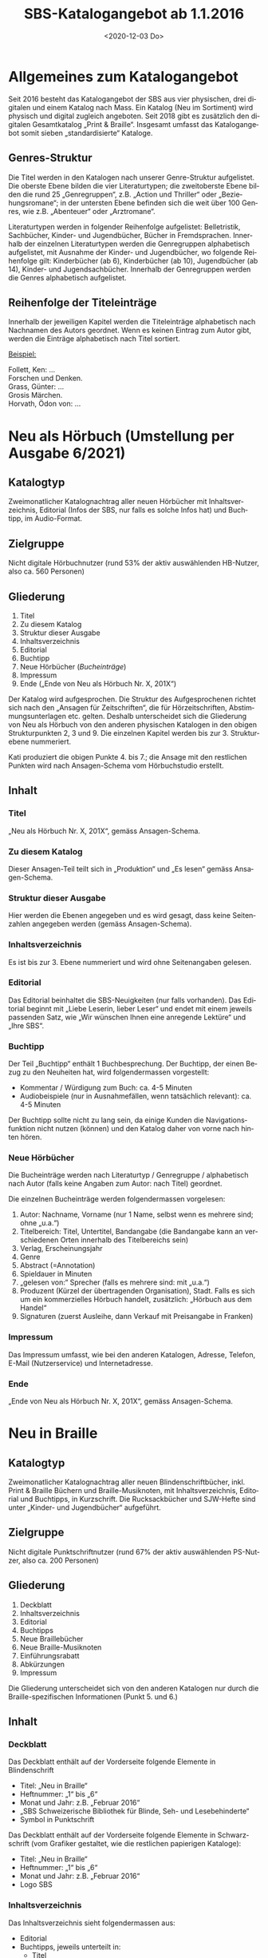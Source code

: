 #+options: toc:t H:4
#+title: SBS-Katalogangebot ab 1.1.2016
#+date: <2020-12-03 Do>
#+language: de
#+LANG: de-CH

* Allgemeines zum Katalogangebot

Seit 2016 besteht das Katalogangebot der SBS aus vier physischen, drei
digitalen und einem Katalog nach Mass. Ein Katalog (Neu im Sortiment)
wird physisch und digital zugleich angeboten. Seit 2018 gibt es
zusätzlich den digitalen Gesamtkatalog „Print & Braille“. Insgesamt
umfasst das Katalogangebot somit sieben „standardisierte“ Kataloge.

** Genres-Struktur

Die Titel werden in den Katalogen nach unserer Genre-Struktur
aufgelistet. Die oberste Ebene bilden die vier Literaturtypen; die
zweitoberste Ebene bilden die rund 25 „Genregruppen“, z.B. „Action und
Thriller“ oder „Beziehungsromane“; in der untersten Ebene befinden sich
die weit über 100 Genres, wie z.B. „Abenteuer“ oder „Arztromane“.

Literaturtypen werden in folgender Reihenfolge aufgelistet:
Belletristik, Sachbücher, Kinder- und Jugendbücher, Bücher in
Fremdsprachen. Innerhalb der einzelnen Literaturtypen werden die
Genregruppen alphabetisch aufgelistet, mit Ausnahme der Kinder- und
Jugendbücher, wo folgende Reihenfolge gilt: Kinderbücher (ab 6),
Kinderbücher (ab 10), Jugendbücher (ab 14), Kinder- und
Jugendsachbücher. Innerhalb der Genregruppen werden die Genres
alphabetisch aufgelistet.

** Reihenfolge der Titeleinträge

Innerhalb der jeweiligen Kapitel werden die Titeleinträge alphabetisch
nach Nachnamen des Autors geordnet. Wenn es keinen Eintrag zum Autor
gibt, werden die Einträge alphabetisch nach Titel sortiert.

__Beispiel:__

Follett, Ken: ...\\
Forschen und Denken.\\
Grass, Günter: ...\\
Grosis Märchen.\\
Horvath, Ödon von: ...

* Neu als Hörbuch (Umstellung per Ausgabe 6/2021)

** Katalogtyp

Zweimonatlicher Katalognachtrag aller neuen Hörbücher mit
Inhaltsverzeichnis, Editorial (Infos der SBS, nur falls es solche
Infos hat) und Buchtipp, im Audio-Format.

** Zielgruppe

Nicht digitale Hörbuchnutzer (rund 53% der aktiv auswählenden HB-Nutzer,
also ca. 560 Personen)

** Gliederung

1. Titel
2. Zu diesem Katalog
3. Struktur dieser Ausgabe
4. Inhaltsverzeichnis
5. Editorial
6. Buchtipp
7. Neue Hörbücher (/Bucheinträge/)
8. Impressum
9. Ende („Ende von Neu als Hörbuch Nr. X, 201X“)

Der Katalog wird aufgesprochen. Die Struktur des Aufgesprochenen
richtet sich nach den „Ansagen für Zeitschriften“, die für
Hörzeitschriften, Abstimmungsunterlagen etc. gelten. Deshalb
unterscheidet sich die Gliederung von Neu als Hörbuch von den anderen
physischen Katalogen in den obigen Strukturpunkten 2, 3 und 9. Die
einzelnen Kapitel werden bis zur 3. Strukturebene nummeriert.

Kati produziert die obigen Punkte 4. bis 7.; die Ansage mit den
restlichen Punkten wird nach Ansagen-Schema vom Hörbuchstudio erstellt.

** Inhalt

*** Titel

„Neu als Hörbuch Nr. X, 201X“, gemäss Ansagen-Schema.

*** Zu diesem Katalog

Dieser Ansagen-Teil teilt sich in „Produktion“ und „Es lesen“ gemäss
Ansagen-Schema.

*** Struktur dieser Ausgabe

Hier werden die Ebenen angegeben und es wird gesagt, dass keine
Seitenzahlen angegeben werden (gemäss Ansagen-Schema).

*** Inhaltsverzeichnis

Es ist bis zur 3. Ebene nummeriert und wird ohne Seitenangaben gelesen.

*** Editorial

Das Editorial beinhaltet die SBS-Neuigkeiten (nur falls vorhanden).
Das Editorial beginnt mit „Liebe Leserin, lieber Leser“ und endet mit
einem jeweils passenden Satz, wie „Wir wünschen Ihnen eine anregende
Lektüre“ und „Ihre SBS“.

*** Buchtipp

Der Teil „Buchtipp“ enthält 1 Buchbesprechung. Der Buchtipp, der einen
Bezug zu den Neuheiten hat, wird folgendermassen vorgestellt:

- Kommentar / Würdigung zum Buch: ca. 4-5 Minuten
- Audiobeispiele (nur in Ausnahmefällen, wenn tatsächlich relevant):
  ca. 4-5 Minuten

Der Buchtipp sollte nicht zu lang sein, da einige Kunden die
Navigationsfunktion nicht nutzen (können) und den Katalog daher von
vorne nach hinten hören.

*** Neue Hörbücher

Die Bucheinträge werden nach Literaturtyp / Genregruppe / alphabetisch
nach Autor (falls keine Angaben zum Autor: nach Titel) geordnet.

Die einzelnen Bucheinträge werden folgendermassen vorgelesen:

1. Autor: Nachname, Vorname (nur 1 Name, selbst wenn es mehrere sind;
   ohne „u.a.“)
2. Titelbereich: Titel, Untertitel, Bandangabe (die Bandangabe kann an
   verschiedenen Orten innerhalb des Titelbereichs sein)
3. Verlag, Erscheinungsjahr
4. Genre
5. Abstract (=Annotation)
6. Spieldauer in Minuten
7. „gelesen von:“ Sprecher (falls es mehrere sind: mit „u.a.“)
8. Produzent (Kürzel der übertragenden Organisation), Stadt. Falls es
   sich um ein kommerzielles Hörbuch handelt, zusätzlich: „Hörbuch aus
   dem Handel“
9. Signaturen (zuerst Ausleihe, dann Verkauf mit Preisangabe in Franken)

*** Impressum

Das Impressum umfasst, wie bei den anderen Katalogen, Adresse,
Telefon, E-Mail (Nutzerservice) und Internetadresse.

*** Ende

„Ende von Neu als Hörbuch Nr. X, 201X“, gemäss Ansagen-Schema.

* Neu in Braille
  :PROPERTIES:
  :CUSTOM_ID: neu-in-braille
  :END:

** Katalogtyp

Zweimonatlicher Katalognachtrag aller neuen Blindenschriftbücher,
inkl. Print & Braille Büchern und Braille-Musiknoten, mit
Inhaltsverzeichnis, Editorial und Buchtipps, in Kurzschrift. Die
Rucksackbücher und SJW-Hefte sind unter „Kinder- und Jugendbücher“
aufgeführt.

** Zielgruppe

Nicht digitale Punktschriftnutzer (rund 67% der aktiv auswählenden
PS-Nutzer, also ca. 200 Personen)

** Gliederung

1. Deckblatt
2. Inhaltsverzeichnis
3. Editorial
4. Buchtipps
5. Neue Braillebücher
6. Neue Braille-Musiknoten
7. Einführungsrabatt
8. Abkürzungen
9. Impressum

Die Gliederung unterscheidet sich von den anderen Katalogen nur durch
die Braille-spezifischen Informationen (Punkt 5. und 6.)

** Inhalt

*** Deckblatt

Das Deckblatt enthält auf der Vorderseite folgende Elemente in
Blindenschrift

- Titel: „Neu in Braille“
- Heftnummer: „1“ bis „6“
- Monat und Jahr: z.B. „Februar 2016“
- „SBS Schweizerische Bibliothek für Blinde, Seh- und Lesebehinderte“
- Symbol in Punktschrift

Das Deckblatt enthält auf der Vorderseite folgende Elemente in
Schwarzschrift (vom Grafiker gestaltet, wie die restlichen papierigen
Kataloge):

- Titel: „Neu in Braille“
- Heftnummer: „1“ bis „6“
- Monat und Jahr: z.B. „Februar 2016“
- Logo SBS

*** Inhaltsverzeichnis

Das Inhaltsverzeichnis sieht folgendermassen aus:

- Editorial
- Buchtipps, jeweils unterteilt in:
  - Titel
  - Weitere Bücher von/zu...
  - Leseprobe (ev.)
- Neue Braillebücher
  - Belletristik
  - Sachbücher
  - Kinder- und Jugendbücher
    - Kinderbücher (ab 6)
    - Kinderbücher (ab 10)
    - Jugendbücher (ab 14)
    - Kinder- und Jugendsachbücher
  - Print & Braille Bücher
  - Bücher in Fremdsprachen
- Neue Braille-Musiknoten
- Einführungsrabatt
- Abkürzungen
- Impressum

*** Editorial

Das Editorial enthält Neuigkeiten aus der SBS und erscheint nur, wenn es
etwas Neues gibt. Das Editorial beginnt mit „Liebe Leserin, lieber
Leser“ und endet mit „Ihre SBS“.

*** Buchtipps

Unter der Rubrik mit dem Titel „Buchtipps“ werden mindestens zwei neue
Bücher vorgestellt: eines für Erwachsene und eines für Kinder. Jeder
Buchtipp ist rund 4 bis 6 Brailleseiten lang und kann auf weitere
Braille- oder Hörbücher des Autors oder zum Thema (mit Signaturen)
verweisen. In seltenen Fällen, wenn es Platz hat, kann ein drittes Buch
vorgestellt werden. Der Buchtipp für Kinder enthält auch eine Leseprobe.

*** Neue Braillebücher

Die Bucheinträge werden nach Literaturtyp / alphabetisch nach Autor
(wenn nicht vorhanden: nach Titel) geordnet. Die Kinder- und
Jugendbücher werden zusätzlich nach Genregruppe (d. h. altersbezogen)
geordnet.

Die einzelnen Bucheinträge sehen folgendermassen aus:

1. Autor: Nachname, Vorname (nur 1 Name, selbst wenn es mehrere sind;
   ohne „u.a.“)
2. Titelbereich: Titel, Untertitel, Bandangabe (die Bandangabe kann an
   verschiedenen Orten innerhalb des Titelbereichs sein)
3. Verlag, Erscheinungsjahr
4. Genre
5. Abstract
6. Produzent (Kürzel), Stadt. Falls es sich um ein Rucksackbuch handelt,
   zusätzlich: „Rucksackbuch“ und Nummer
7. Schriftart, Bandangabe, inkl. Schwarzschriftbeilage (nur falls
   vorhanden), Signaturen (zuerst Ausleihe, dann allenfalls Verkauf,
   gefolgt von Preisangabe in Franken)

*** Print & Braille-Bücher

Die „Print & Braille“-Titel werden direkt nach den Kinder- und
Jugendbüchern und vor den Braille-Musiknoten angezeigt.

In dieser Kategorie erscheinen nicht nur die Titel mit TB-Signaturen,
sondern alle Titel, welche die Print&Braille-Eigenschaft haben (Feld
492).

Alle Titel mit einer BK/BG-Signatur und der Print&Braille-Eigenschaft
tauchen somit in den Neuheiten-Katalogen *doppelt* auf: einmal regulär
in die bestehenden Unterkategorien eingeordnet als Braille-Buch,
einmal in der entsprechenden Altersgruppe in der neuen Unterkategorie
„Print & Braille“. Die Bücher mit TB-Signaturen werden auch weiterhin
nur einmal aufgeführt – in der neue Unterkategorie „Print & Braille“.

*** Neue Braille-Musiknoten

Die Einträge der Braille-Musiknoten werden alphabetisch nach Komponist
(Titel) geordnet und enthalten folgende Angaben:

1. Komponist: Nachname, Vorname (nur 1 Name, selbst wenn es mehrere
   sind; ohne „u.a.“)
2. Titelbereich: Titel, Untertitel, Bandangabe (die Bandangabe kann an
   verschiedenen Orten innerhalb des Titelbereichs sein)
3. Verlag, Erscheinungsjahr
4. Abstract
5. Produzent (Kürzel), Stadt
6. Schriftart und Bemerkungen, Bandangabe, Begleitmaterialien,
   Signaturen

*** Einführungsrabatt

Im vorletzten Blatt (vor dem hinteren Deckblatt) auf der Innenseite
kommt folgender Hinweis zum Einführungsrabatt bei Rucksackbüchern:

#+begin_example
Einführungsrabatt (Titel)

Die in dieser Ausgabe vorgestellten Rucksackbücher können während
zweier Monate mit einem Einführungsrabatt von 20% (ringgebunden ohne
Deckel) bestellt werden. Danach gilt der in diesem Heft angegebene
Buchhandelspreis (ringgebunden mit Deckel).
#+end_example

*** Abkürzungen

Auf derselben Seite wie der Einführungsrabatt werden die im Katalog
verwendeten Abkürzungen aufgeführt.

#+begin_example
„Abkürzungen“ (Titel)

Bd. = Band, Bände
K = Kurzschrift
V = Vollschrift
wtz = weitzeilige Vollschrift
#+end_example

*** Impressum

Im vorletzten Blatt auf der Aussenseite steht der folgende Text:

#+begin_example
„Impressum“ (Titel)
Neu in Braille
Für Kundinnen und Kunden der SBS
Erscheint kostenlos sechsmal jährlich in Blindenkurzschrift und listet
alle seit der letzten Ausgabe neu in die SBS aufgenommenen Braillebücher auf

Herausgeber:
SBS Schweizerische Bibliothek für Blinde, Seh- und Lesebehinderte
Grubenstrasse 12
CH-8045 Zürich
Fon +41 43 333 32 32
www.sbs.ch

Abonnement, Ausleihe und Verkauf: nutzerservice@sbs.ch
Verkauf Institutionen: medienverlag@sbs.ch
#+end_example

** Seitenlayout

Die Seiten sind -- mit Ausnahme der Kinderbuch-Leseprobe -- in
Kurzschrift geschrieben und haben auf der rechten Seite unten einen
Index mit den Titeln der ersten Hierarchiestufe und der Seitennummer.

** Layout der einzelnen Titeleinträge

Das Layout der einzelnen Bucheinträge sieht folgendermassen aus:

#+begin_example
[Nachname Autor] “,“ [Vorname Autor] “:“ [Titel] “.“ [Untertitel und restlicher Titelbereich] “. --„ [Verlag] “,“ [Erscheinungsjahr] “.“ (Zeilenumbruch)

“Genre:“ [Genrename] “.“ (Zeilenumbruch)

[Abstract] “.“ (Zeilenumbruch)

[Produzent (Kürzel)] “,“ [Stadt] “, Rucksackbuch Nr.“ [Nummer des Rucksackbuchs] “.“ (Falls es kein Rucksackbuch ist, Punkt nach Stadt). (Zeilenumbruch)

“Ausleihe:“ “K,“ [Anzahl Bände] “Bd.,“ [Signatur] (Zeilenumbruch eingerückt)
	“V,“ [Anzahl Bände] “Bd.,“ „inkl. Schwarzschriftbeilage,“ [Signatur] (eingerückt)
	“wtz,“ [Anzahl Bände] “Bd.,“ [Signatur] (Zeilenumbruch)
“Verkauf: CHF“ [Preisangabe] (Zeilenumbruch eingerückt)
	“K,“ [Anzahl Bände] “Bd.,“ [Signatur] (eingerückt)
	“V,“ [Anzahl Bände] “Bd.,“ „inkl. Schwarzschriftbeilage,“ [Signatur] (eingerückt)
	“wtz,“ [Anzahl Bände] “Bd.,“ [Signatur]
#+end_example

/Zeichenerklärung/: Inhalte von Feldern sind in eckigen Klammern,
Satzzeichen und fixe Begriffe sind in Anführungszeichen, Erklärungen in
runden Klammern.

/Bemerkung 1/: Wenn es mehrere Autoren gibt, wird nur der erste, ohne
„u.a.“ aufgeführt.

/Bemerkung 2/: Wenn ein Titel oder Untertitel mit einem Frage- oder
Ausrufezeichen aufhört, soll der Punkt nach dem Titel nicht erscheinen.
Sinngemäss gilt das für alle Felder, deren Inhalt mit einem Punkt endet.

/Bemerkung 3/: Wenn der gleiche Titel gleichzeitig in mehreren
Schriftarten erscheint, wird der Katalogeintrag vom Autor bis vor der
Signatur nur einmal aufgeführt. Die verschiedenen Signaturen werden
danach zusammen aufgelistet: pro vorhandene Schriftart eine Signatur.

Bei Print & Braille Büchern sieht das Layout der einzelnen
Bucheinträge sieht folgendermassen aus:

#+begin_example
[Nachname Autor]  “,“  [Vorname Autor]  “:“  [Titel]  “.“  [Untertitel und restlicher Titelbereich]  “. –„  [Verlag]  “,“  [Erscheinungsjahr]  “.“  (Zeilenumbruch)
“Genre:“  [Genrename]  “.“  (Zeilenumbruch)
[Abstract]  “.“  (Zeilenumbruch)
[Produzent (Kürzel)]  “,“  [Stadt]  “, Rucksackbuch Nr.“  [Nummer des Rucksackbuchs]  “.“  (Falls es kein Rucksackbuch ist, Punkt nach Stadt). (Zeilenumbruch)
“Ausleihe:“ [Schriftart und Bemerkungen]  “,“  [Anzahl Bände]  „Bd.,“  [Begleitmaterialien]  “,“  [Signatur] (eingerückt)
“Verkauf: CHF“  [Preisangabe] (Zeilenumbruch eingerückt)
[Schriftart und Bemerkungen]  “,“  [Anzahl Bände]  „Bd.,“  [Begleitmaterialien]  “,“  [Signatur]
#+end_example

Bei Braille-Musiknoten sind die Einträge bis zur Signatur gleich wie
bei den Braillebüchern, aber ohne Genre. Die Signatur sieht hier
folgendermassen aus:

#+begin_example
“Ausleihe:“ [Schriftart und Bemerkungen] “,“ [Anzahl Bände] „Bd.,“ (Zeilenumbruch eingerückt)
	[Begleitmaterialien] “,“ [Signatur]

“Verkauf: CHF“ [Preisangabe] (Zeilenumbruch eingerückt)
	[Schriftart und Bemerkungen] “,“ [Anzahl Bände] „Bd.,“ (Zeilenumbruch eingerückt)
	[Begleitmaterialien] “,“ [Signatur]
#+end_example

* Neu in Grossdruck

** Katalogtyp

Zweimonatlicher Katalognachtrag aller neuen Grossdruckbücher, mit
Inhaltsverzeichnis, Editorial und Magazinteil (teilweise identisch wie
bei [[#neu-in-braille][Neu in Braille]]), in Tiresias 17 (Schwarzschrift).

** Zielgruppe

Nicht digitale Grossdrucknutzer (rund 79% der aktiv auswählenden
GD-Nutzer, also ca. 150 Personen)

** Gliederung

1. Deckblatt
2. Hinweis
3. Inhaltsverzeichnis
4. Editorial
5. Buchtipp
6. Bucheinträge
7. Impressum

** Inhalt

*** Deckblatt

Das Deckblatt ist vom Grafiker gestaltet und enthält auf der Vorderseite
folgende Elemente:

- Titel: „Neu in Grossdruck“
- Heftnummer: „1“ bis „6“
- Monat und Jahr: z.B. „Februar 2016“
- Logo

*** Hinweis

Auf der Innenseite des Deckblatts steht in Tiresias folgender Hinweis:

#+begin_example
„Hinweis“ (Titel)

Ausleihbar sind die Titel in diesem Verzeichnis nur in der
Schriftgrösse Tiresias 17 Punkt.

Käuflich erwerben können Sie alle Bücher mit einer Verkaufspreisangabe
in den drei Schriftgrössen 17, 20 und 25 Punkt Tiresias. Geben Sie
bitte bei einer Kauf-Bestellung den Autor und den Titel des
gewünschten Buchs sowie die Punktgrösse mit an.
#+end_example

*** Inhaltsverzeichnis

Das Inhaltsverzeichnis sieht folgendermassen aus:

- Editorial
- Buchtipp
- Belletristik
- Sachbücher
- Kinder- und Jugendbücher
  - Kinderbücher (ab 6)
  - Kinderbücher (ab 10)
  - Jugendbücher (ab 14)
  - Kinder- und Jugendsachbücher
- Bücher in Fremdsprachen

Das Impressum wird im Inhaltsverzeichnis nicht aufgeführt.

*** Editorial

Das „Editorial“, welches Neuigkeiten aus der SBS enthält, erscheint nur,
wenn es etwas Neues gibt. In der Regel ist das Editorial gleich wie
jenes in „Neu in Braille“. Falls die Informationen formatspezifisch
sind, weicht der Text entsprechend ab.

Das Editorial beginnt mit „Liebe Leserin, lieber Leser“ und endet mit
„Ihre SBS“.

*** Buchtipp

Unter der Rubrik mit dem Titel „Buchtipp“ wird ein neues Buch
vorgestellt. Der Buchtipp ist rund 4 bis 6 Grossdruckseiten lang und
kann auf weitere Grossdruck- oder Hörbücher des Autors oder zum Thema
(mit Signaturen) verweisen. Der Buchtipp kann auch der gleiche sein wie
im „Neu in Braille“.

*** Bucheinträge

Die Bucheinträge werden -- ohne speziellen Titel (also ohne „Neue
Grossdruckbücher“) -- nach Literaturtyp / alphabetisch nach Autor
(Titel) geordnet. Die Kinder- und Jugendbücher werden zusätzlich nach
Genregruppe (d.h. altersbezogen) geordnet.

Die einzelnen Bucheinträge sehen folgendermassen aus:

1. Autor: Nachname, Vorname (nur 1 Name, selbst wenn es mehrere sind;
   ohne „u.a.“)
2. Titelbereich: Titel, Untertitel, Bandangabe (die Bandangabe kann an
   verschiedenen Orten innerhalb des Titelbereichs sein)
3. Verlag, Erscheinungsjahr
4. Genre
5. Abstract
6. Signatur: „Ausleihe“: Bandangabe und Signatur, „Verkauf“: Preis

*** Impressum

Das Impressum ist vom Grafiker gestaltet und erscheint auf dem hinteren
Deckblatt (Aussenseite) mit folgendem Text:

#+begin_example
Impressum (Titel)
Neu in Grossdruck (Titel 2. Ordnung)
Für Kundinnen und Kunden der SBS
Erscheint kostenlos sechsmal jährlich in Schwarzschrift und listet alle
seit der letzten Ausgabe neu in die SBS aufgenommenen Grossdruckbücher auf

Herausgeber (Titel 2. Ordnung)
SBS Schweizerische Bibliothek für Blinde, Seh- und Lesebehinderte
Grubenstrasse 12
CH-8045 Zürich
Fon +41 43 333 32 32
www.sbs.ch

Abonnement, Ausleihe und Verkauf: nutzerservice@sbs.ch
Verkauf Institutionen: medienverlag@sbs.ch

© SBS Schweizerische Bibliothek für Blinde, Seh- und Lesebehinderte“
#+end_example

** Seitenlayout

Die Standardschrift ist Tiresias 17. Die Seitenränder sind auf beiden
Seiten gleich gross, der Text ist linksbündig und wird nicht getrennt.
Bei den Titeleinträgen werden „Einzeiler“ vermieden, d.h. der
Seitenumbruch erfolgt frühestens nach zwei Zeilen und spätestens vor
„Ausleihe“.

Die Grösse der Titel und ihre Abstände richten sich nach der
Hierarchiestruktur. Bei Titeln, die nicht auf eine neue Seite beginnen,
ist der Abstand vor dem Titel sichtbar grösser als jener unter dem
Titel.

Die Seiten haben eine Kopfzeile (fett), die durch einen dünnen Strich
getrennt wird. Oberhalb des Striches hat es am äusseren Rand der Seiten
(bei geraden Seiten links und bei ungeraden Seiten rechts) die
Seitenzahl, am inneren Rand die Angabe des jeweiligen Literaturtyps.
Deckblatt und Inhaltsverzeichnis haben keine Kopfzeile.

Das Inhaltsverzeichnis ist immer auf Seite 1, das Editorial fängt auf
Seite 3 an. Neue Literaturtypen fangen immer auf einer neuen Seite an.
Im Inhaltsverzeichnis sind die Seitenzahlen durch Pünktchen
gekennzeichnet und rechtsbündig.

** Layout der einzelnen Titeleinträge

Das Layout der einzelnen Einträge sieht folgendermassen aus:

#+begin_example
[Nachname Autor (fett)] “,“ [Vorname Autor (fett)] “:“ [Titel (fett)] “.“ [Untertitel und restlicher Titelbereich] “. --„ [Verlag]
“,“ [Erscheinungsjahr] “.“ (Zeilenumbruch)

“Genre:“ [Genrename] “.“ (Zeilenumbruch)

[Abstract] “.“ (Zeilenumbruch)

“Ausleihe:“ (fett) [Signatur] “,“ [Anzahl Bände] “Bd.“ (Falls keine Bandangabe: kein Komma nach Signatur) (Zeilenumbruch)

“Verkauf:“ (fett) “CHF“ [Preisangabe]
#+end_example

/Zeichenerklärung/: Inhalte von Feldern sind in eckigen Klammern,
Satzzeichen und fixe Begriffe sind in Anführungszeichen, Erklärungen in
runden Klammern.

/Bemerkung 1/: Wenn es mehrere Autoren gibt, wird nur der erste, ohne
„u.a.“ aufgeführt.

/Bemerkung 2/: Wenn ein Titel oder Untertitel mit einem Frage- oder
Ausrufezeichen aufhört, soll der Punkt nach dem Titel nicht erscheinen.
Sinngemäss gilt das für alle Felder, deren Inhalt mit einem Punkt enden.

/Bemerkung 3/: Möglicherweise kann der Haupttitel nicht vom Untertitel
und den restlichen Einträgen im Titelbereich getrennt werden. In diesem
Fall soll der ganze Titelbereich fett sein.

__Beispiel:__

*Plogstedt, Sibylle: Nein heisst nein!* DGB-Ratgeber gegen sexuelle
Belästigung am Arbeitsplatz. -- Piper, 1992. \\
Genre: Gesellschaft, Politik, Wirtschaft, Recht. \\
Informiert gut verständlich über den Tatbestand der sexuellen
Belästigung am Arbeitsplatz, seine juristische Behandlung, Probleme der
Beweisführung, psychosomatische Folgen von Belästigungen, betriebliche
Massnahmen zur Verhinderung von Übergriffen, Fragen der Zuständigkeit
u.a.m. Der Anhang mit Empfehlungen einer "Kommission der Europäischen
Gemeinschaften zum Schutz der Würde von Frauen und Männern am
Arbeitsplatz" belegt erste Erfolge der Bemühungen von zum Thema
engagierten Frauen. \\
*Ausleihe:* GD 1234, 2 Bd. \\
*Verkauf:* CHF 25.00

* Neu im Sortiment

** Katalogtyp

Zweimonatlicher Katalognachtrag in Schwarzschrift (Verdana 11) mit
sämtlichen Neuerscheinungen als Hör-, Blindenschrift-, Grossdruckbücher,
E-Books, Musik, Spiele und Hörfilme. Mit Inhaltsverzeichnis, ohne
Editorial oder Magazinteil. Der Katalog kann auch von Nicht-Kunden
abonniert werden und ist kostenpflichtig.

** Zielgruppe

Nicht-digitale Helfer von Nutzer aller Formate (Grösse schwer
einzuschätzen)

** Gliederung

1. Deckblatt
2. Inhaltsverzeichnis grob
3. Einzelne Formate: Titeleinträge (mit eigenem Inhaltsverzeichnis)
4. Impressum

** Inhalt

*** Deckblatt

Das Deckblatt ist vom Grafiker gestaltet und enthält auf der Vorderseite
folgende Elemente:

- Titel: „Neu im Sortiment“
- Heftnummer: „1“ bis „6“
- Monat und Jahr: z.B. „Februar 2016“
- Logo

*** Inhaltsverzeichnisse

Das Inhaltsverzeichnis ist gesplittet. Zunächst gibt es ein grobes
Inhaltsverzeichnis, das nur nach Formaten unterscheidet, danach werden
in den einzelnen Formaten wieder formatspezifische Inhaltsverzeichnisse
erstellt. Zusammen ergeben sie folgende Inhaltverzeichnis-Struktur:

- Inhaltsverzeichnis (grob, nach Formaten)
- Neue Hörbücher
  - Belletristik (unterteilt nach Genregruppen)
  - Sachbücher (unterteilt nach Genregruppen)
  - Kinder- und Jugendbücher (unterteilt nach Genregruppen)
  - Bücher in Fremdsprachen (unterteilt nach Genregruppen)
- Neue Braillebücher
  - Belletristik
  - Sachbücher
  - Kinder- und Jugendbücher (unterteilt nach Genregruppen)
  - Print & Braille Bücher
  - Bücher in Fremdsprachen
  - Braille-Musiknoten
- Neue Grossdruckbücher
  - Belletristik
  - Sachbücher
  - Kinder- und Jugendbücher (unterteilt nach Genregruppen)
  - Bücher in Fremdsprachen
- Neue E-Books
  - Belletristik
  - Sachbücher
  - Kinder- und Jugendbücher (unterteilt nach Genregruppen)
  - Bücher in Fremdsprachen
- Neue Hörfilme
- Neue Spiele

*** Einzelne Formate: Titeleinträge

Die Titeleinträge sind nach Formaten geordnet. Die Gliederung innerhalb
der Formate Hörbuch, Braille und Grossdruck ist grundsätzlich wie jene
der physischen Kataloge der jeweiligen Formate.

Die Einträge der restlichen Formate sehen folgendermassen aus:

**** „Neue E-Books“

Das Inhaltsverzeichnis sieht identisch wie jenes der Grossdruckbücher
aus. Die Titel werden nach Literaturtyp / alphabetisch nach Autor
(Titel) geordnet. Die Kinder- und Jugendbücher werden zusätzlich nach
Genregruppe (d.h. altersbezogen) geordnet.

Die einzelnen Bucheinträge sehen folgendermassen aus:

1. Autor: Nachname, Vorname (nur 1 Name, selbst wenn es mehrere sind;
   ohne „u.a.“)
2. Titelbereich: Titel, Untertitel, Bandangabe (die Bandangabe kann an
   verschiedenen Orten innerhalb des Titelbereichs sein)
3. Verlag, Erscheinungsjahr
4. Genre
5. Abstract
6. „Ausleihe“: Signatur

**** „Neue Hörfilme“

Die Filme werden -- ohne Inhaltsverzeichnis -- alphabetisch nach Titel
geordnet, da es nur wenige Titel pro Ausgabe hat.

Die einzelnen Filmeinträge sehen folgendermassen aus:

1. Titel, Untertitel
2. „Regie:“ Name Regisseur
3. „Schauspieler:“ Namen der Hauptdarstellern
4. Land, Erscheinungsjahr (des Originalfilms)
5. Filmkategorie, Altersangabe
6. Abstract
7. Produzent
8. „Ausleihe“: Signatur

**** „Neue Spiele“

Die Spiele werden -- ebenfalls ohne Inhaltsverzeichnis -- alphabetisch
nach Titel geordnet.

Die einzelnen Spieleinträge sehen folgendermassen aus:

1. Titel, Untertitel
2. Systematikgruppe
3. Abstract
4. Materialdetails
5. „Ausleihe“: Signatur

*** Impressum

Das Impressum ist vom Grafiker gestaltet und erscheint auf dem hinteren
Deckblatt (Aussenseite) mit folgendem Text:

#+begin_example
Impressum (Titel)

Neu im Sortiment (Titel 2. Ordnung)

Für Kundinnen und Kunden der SBS sowie für Interessenten
Erscheint sechsmal jährlich und weist alle seit der letzten Ausgabe neu
in die SBS aufgenommenen Bücher nach
„Neu im Sortiment“ kann im Jahresabonnement per Post zu CHF / € 78.--
oder per E-Mail gratis bezogen werden

Herausgeber (Titel 2. Ordnung)

SBS Schweizerische Bibliothek für Blinde, Seh- und Lesebehinderte
Grubenstrasse 12
CH-8045 Zürich
Fon +41 43 333 32 32
www.sbs.ch

Abonnement, Ausleihe und Verkauf: nutzerservice@sbs.ch
Verkauf Institutionen: medienverlag@sbs.ch

© SBS Schweizerische Bibliothek für Blinde, Seh- und Lesebehinderte“
#+end_example

** Seitenlayout

Die Standardschrift ist Verdana 11. Die Seitenränder sind auf beiden
Seiten gleich gross, der Text ist linksbündig und wird nicht getrennt.
Bei den Titeleinträgen werden „Einzeiler“ vermieden, d.h. der
Seitenumbruch erfolgt frühestens nach/spätestens vor zwei Zeilen.

Die Grösse der Titel und ihre Abstände richten sich nach der
Hierarchiestruktur. Bei Titeln, die nicht auf eine neue Seite beginnen,
ist der Abstand vor dem Titel sichtbar grösser als jener unter dem
Titel.

Die Seiten haben eine Kopfzeile (fett), die durch einen dünnen Strich
getrennt wird. Oberhalb des Striches hat es am äusseren Rand der Seiten
(bei geraden Seiten links und bei ungeraden Seiten rechts) die
Seitenzahl, am inneren Rand die zweite Ebene des formatspezifischen
Inhaltsverzeichnisses (bei Hörbüchern die Genregruppen; bei
Grossdruckbüchern und E-Books die Literaturtypen, bei Braillebüchern die
Literaturtypen, „Print & Braille Bücher“ oder „Braille-Musiknoten“). Bei
Hörfilmen und Spielen, die nur wenige Neuheiten aufweisen und daher
nicht weiter unterteilt sind, erscheint der Haupttitel, also „Neue
Hörfilme“ oder „Neue Spiele“. Das grobe Inhaltsverzeichnis hat keine
Kopfzeile.

Das grobe Inhaltsverzeichnis ist immer auf Seite 1, die neuen Hörbücher
fangen (mit dem formatspezifischen Inhaltsverzeichnis) immer auf Seite 3
an. Neue Formate fangen immer auf einer neuen Seite an. In den
Inhaltsverzeichnissen sind die Seitenzahlen durch Pünktchen
gekennzeichnet und rechtsbündig.

** Layout der einzelnen Titeleinträge

Bei den folgenden Angaben gelten die gleichen Bemerkungen wie bei Neu in
Braille und Neu in Grossdruck (im jeweiligen „Layout-Kapitel“).

*** Hörbuch-Einträge

#+begin_example
[Nachname Autor (fett)] “,“ [Vorname Autor (fett)] “:“ [Titel (fett)] “.“ [Untertitel und restlicher Titelbereich] “. --„ [Verlag] “,“ [Erscheinungsjahr] “.“ (Zeilenumbruch)

“Genre:“ [Genrename] “.“ (Zeilenumbruch)

[Abstract] “.“ (Zeilenumbruch)

[Spieldauer] “Min., gelesen von:“ [Vorname Nachname Sprecher (in dieser Reihenfolge)] „u.a.“ (nur falls es mehrere Sprecher sind) “.“ (Zeilenumbruch)

[Produzent (Kürzel)] “,“ [Stadt] “,“ “Hörbuch aus dem Handel“ (nur falls kommerzielles Hörbuch) „.“ (Zeilenumbruch)

“Ausleihe:“ (fett) [Signatur] (Zeilenumbruch)

“Verkauf:“ (fett) [Signatur] “, CHF“ [Preisangabe]
#+end_example

__Beispiel:__

*Werfel, Franz: Die vierzig Tage der Musa Dagh.* -- Der Hörverlag, 2015. \\
Genre: Hörspiel. \\
Nach seiner Rückkehr in die armenische Heimat wird Gabriel Bagradian mit
der Verfolgung seines Volkes konfrontiert und beschließt gemeinsam mit
5000 seiner Landsleute, sich auf dem Berg Moses bewaffnet zu
verteidigen. \\
201 Min., gelesen von Sebastian Blomberg u.a. \\
SBS, Zürich, Hörbuch aus dem Handel. \\
*Ausleihe:* DS 31131 \\
*Verkauf*: DY 12345, CHF 25.20

*** Braille-Einträge

**** Braillebücher

Bis zur Signatur ist der Eintrag identisch wie in Neu in Braille, die
Hervorhebungen in fett sind identisch wie beim Hörbucheintrag, nämlich:

#+begin_example
[Nachname Autor (fett)] “,“ [Vorname Autor (fett)] “:“ [Titel (fett)] “.“ [Untertitel und restlicher Titelbereich] “. --„ [Verlag] “,“ [Erscheinungsjahr] “.“ (Zeilenumbruch)

“Genre:“ [Genrename] “.“ (Zeilenumbruch)

[Abstract] “.“ (Zeilenumbruch)

[Produzent (Kürzel)] “,“ [Stadt] “, Rucksackbuch Nr.“ [Nummer des Rucksackbuchs] “.“ (Falls es kein Rucksackbuch ist, Punkt nach Stadt). (Zeilenumbruch)

“Ausleihe:“ (fett) “Kurzschrift,“ [Anzahl Bände] “Bd.,“ [Signatur] “. Vollschrift,“ [Anzahl Bände] “Bd.,“ “inkl. Schwarzschriftbeilage,“ (nur falls es eine Beilage hat) [Signatur] “. Weitzeilige Vollschrift,“ [Anzahl Bände] “Bd.,“ [Signatur] (Zeilenumbruch)

“Verkauf:“ (fett) “CHF“ [Preisangabe] “.“ “Kurzschrift,“ [Anzahl Bände] “Bd.,“ [Signatur] “. Vollschrift,“ [Anzahl Bände] “Bd.,“ “inkl. Schwarzschriftbeilage,“ (nur falls es eine Beilage hat) [Signatur] “. Weitzeilige Vollschrift,“ [Anzahl Bände] “Bd.,“ [Signatur]
#+end_example

__Beispiel:__

*Krause, Ute: Minus Drei wünscht sich ein Haustier.* -- cbj, München. \\
Genre: Tiere. \\
Der kleine Dinosaurier Minus wünscht sich sehnlichst ein Haustier! Doch
seine Eltern glauben nicht, dass er sich schon allein um ein Haustier
kümmern kann. "Ich werde es euch beweisen!", ruft Minus trotzig und hat
auch schon einen Plan: Er bietet persönliche Haustierbetreuung an. Als
am nächsten Tag tatsächlich Kundschaft vor der Tür steht, muss Minus
dann doch erst mal schlucken. Ab 6 Jahren. \\
SBS, Zürich, Rucksackbuch Nr. 347. \\
*Ausleihe:* Vollschrift, 1 Bd., BK 4148 \\
*Verkauf:* CHF 15.90. Kurzschrift, 1 Bd., PS13846. Vollschrift, 1 Bd.,
PS 13847. Weitzeilige Vollschrift, PS 13848

**** Braille-Musiknoten

Bis zur Signatur sind die Einträge wie bei den Braillebüchern, aber ohne
Genre. Signatur:

#+begin_example
“Ausleihe:“ (fett) [Schriftart und Bemerkungen] “,“ [Anzahl Bände] “Bd.,“ [Begleitmaterialien] “,“ [Signatur] (Zeilenumbruch)

“Verkauf:“ (fett) “CHF“ [Preisangabe] “.“ [Signatur]
#+end_example

__Beispiel:__

*Beck, Karin Jana: Siya Bonga.* 62 Kraftlieder und einfache Volkslieder
aus aller Welt. -- Battweiler-Traumzeit, 2007. \\
Doppel-CD mit Kraftliedern und spirituellen Chants aus allen
Kontinenten, sowie einfachen Volksliedern -- vorwiegend aus Europa. Alle
Lieder lassen sich in kurzer Zeit mit singfreudigen Frauen, Männern,
Jugendlichen und Kindern singen. Im Buch befinden sich Texte, Akkorde
und Hintergrundinfos zu den Liedern, auf die Begleit-CD alle
Einzelstimmen. \\
SBS, Zürich. \\
*Ausleihe:* Vollschrift, 2 Bd., + 3 Audio-CDs, BM 3681 \\
*Verkauf*: CHF 57.00. PS 10230

*** Print & Braille-Einträge
    :PROPERTIES:
    :CUSTOM_ID: print-braille-einträge
    :END:

Das Layout der einzelnen Einträge sieht folgendermassen aus:

#+begin_example
[Nachname Autor (fett)] “,“ [Vorname Autor (fett)] “:“ [Titel(fett)] “.“ [Untertitel und restlicher Titelbereich] “. --„ [Verlag] “,“ [Erscheinungsjahr] “.“ (Zeilenumbruch)

“Genre:“ [Genrename] “.“ (Zeilenumbruch)

[Abstract] “.“ (Zeilenumbruch)

[Produzent (Kürzel)] “,“ [Stadt] “, Rucksackbuch Nr.“ [Nummer des Rucksackbuchs] “.“ (Falls es kein Rucksackbuch ist, Punkt nach Stadt). (Zeilenumbruch)

“Ausleihe:“ (fett) [Schriftart und Bemerkungen] “,“ [Anzahl Bände] “Bd.,“ [Begleitmaterialien] “,“ [Signatur] (Zeilenumbruch)

“Verkauf:“ (fett) “CHF“ [Preisangabe] “.“ [Schriftart und Bemerkungen] “,“ [Anzahl Bände] „Bd.,“ [Begleitmaterialien] “,“ [Signatur]
#+end_example

*** Grossdruck-Einträge

Die Katalogeinträge sind gleich aufgebaut wie in Neu in Grossdruck.

*** E-Book-Einträge

Bis zur Signatur sind die Einträge identisch wie beim Grossdruck. Nur
die Signatur unterscheidet sich: keine Bände und kein Verkauf. Zudem
wird angezeigt, ob ein E-Book Bilder enthält:

#+begin_example
“Ausleihe:“ (fett) [Signatur] “, mit Bildern“ (falls vorhanden)
#+end_example

*** Hörfilm-Einträge

Das Layout der einzelnen Einträge sieht folgendermassen aus:

#+begin_example
[Titel (fett)] “.“ [Untertitel] “.“ (Zeilenumbruch)

“Regie:“ [Vorname Nachname Regisseur] “. Schauspieler:“ [Vornamen Nachnamen Hauptdarsteller] “.“ (Zeilenumbruch)

[Land (Originalfilm)] “,“ [Erscheinungsjahr (Originalfilm)] “.“ (Zeilenumbruch)

[Filmkategorie] “ “ [Altersangabe] “.“ (Zeilenumbruch)

[Abstract] “.“ (Zeilenumbruch)

[Produzent (der Audiodeskription)] “.“ (Zeilenumbruch)

“Ausleihe:“ (fett) [Signatur]
#+end_example

Die Altersangabe ist entweder "(ab 3)", "(ab 6)", "(ab 10)", "(ab 14)"
oder "(ab 18)". Falls die Altersangabe eines Hörfilms nicht bekannt
ist steht "(ab 18)".

__Beispiel:__

*Good Bye, Lenin.* \\
Regie: Wolfgang Becker. Schauspieler: Daniel Brühl, Katrin Sass. \\
Deutschland, 2002. \\
Spielfilm (ab 6). \\
Kurz vor dem Fall der Mauer fällt die Mutter des 21jährigen Alex, eine
selbstbewusste Bürgerin der DDR, nach einem Herzinfarkt ins Koma - und
verschläft den Siegeszug des Kapitalismus. Als sie nach acht Monaten die
Augen wieder aufschlägt, erwacht sie in einem neuen Land. Doch ihr
schwaches Herz ist zu angeschlagen, als dass sie die Aufregung
überstehen könnte. Alex ist keine Atempause gegönnt. Um seine Mutter zu
retten, muss er nun auf 79 Quadratmetern Plattenbau die DDR wieder
auferstehen lassen. \\
Warner Home Video. \\
*Ausleihe:* VI 22

*** Spiel-Einträge

Das Layout der einzelnen Einträge sieht folgendermassen aus:

#+begin_example
[Titel (fett)] “.“ [Untertitel] “.“ (Zeilenumbruch)

[Systematikgruppe] “.“ (Zeilenumbruch)

[Abstract] “.“ (Zeilenumbruch)

[Materialdetails] “.“ (Zeilenumbruch)

“Ausleihe:“ (fett) [Signatur]
#+end_example

__Beispiel:__

*Schoko Hexe.* Das Kartenspiel für Schleckmäuler. \\
Kartenspiele. \\
Knusper, knusper, knäuschen, wer will da an mein leckeres Schokorezept?
Je mehr Zutaten aufgedeckt werden, um so besser. Doch aufgepasst, taucht
eine Hexe auf, ist alles verloren. Aber nur wer etwas wagt, gewinnt
dieses Kartenspiel. Für 2-6 Personen ab 5 Jahren. \\
1 Kiste 18x11 cm, 40 Zutatenkarten, 20 Hexenkarten + Spielanleitung in Vollschrift, Schwarzschrift. \\
*Ausleihe:* LUD 331

* Neu im Sortiment (digital)

** Katalogtyp

Obiges Schwarzschriftdokument in zugänglichem PDF-Format mit Links zur
Online-Bibliothek zu jedem Buch (beim Klicken gelangt man zur
Detailansicht des Buches). Dieser Katalog kann von der Website
heruntergeladen werden, direkt eingesehen oder per E-Mail abonniert
werden (gratis).

** Zielgruppen

Digitale Nutzer (rund 44% der aktiv auswählenden Nutzer, also 580
Personen), digitale Helfer (Grösse schwer einzuschätzen); daneben:
potentielle Spender (nur herunterladen, kein E-Mail-Versand)

** Gliederung, Inhalt und Layout

Wie obiges Schwarzschriftdokument

* Hörfilme in der SBS

** Katalogtyp

PDF-Katalog mit sämtlichen Hörfilmtiteln und gleichem Aufbau wie „Neu im
Sortiment“. Der Katalog wird jährlich im Januar erneuert, hat ein
Inhaltsverzeichnis, aber kein Editorial. Er kann von der Website
heruntergeladen werden.

** Zielgruppen

Digitale Nutzer mit besonderem Interesse und ihre Helfer; daneben:
potentielle Spender

** Gliederung

1. Deckblatt
2. Impressum
3. Inhaltsverzeichnis
4. Titeleinträge

** Inhalt

*** Deckblatt

Das Deckblatt ist nicht grafisch gestaltet und enthält folgende
Elemente:

- Titel: „Hörfilme in der SBS, Filme mit Audiodeskription,
  Gesamtkatalog, Stand 1.1.201X“
- Logo SBS

*** Impressum

Das Impressum ist auf der Innenseite des Deckblatts:

#+begin_example
Herausgeber:
SBS Schweizerische Bibliothek für Blinde, Seh- und Lesebehinderte
Grubenstrasse 12
CH-8045 Zürich
Fon +41 43 333 32 32
www.sbs.ch
nutzerservice@sbs.ch

© SBS Schweizerische Bibliothek für Blinde, Seh- und Lesebehinderte
#+end_example

*** Inhaltsverzeichnis

Das Inhaltsverzeichnis ist nach den (drei) Filmkategorien, ohne weitere
Unterteilungen, in folgender Reihenfolge gegliedert:

- Spielfilme
- Mundartfilme
- Dokumentarfilme

*** Titeleinträge

Die Filmeinträge sind nach Filmkategorien / alphabetisch nach Titel
gegliedert.

Die einzelnen Titeleinträge sind wie im „Neu im Sortiment“ und sehen
folgendermassen aus:

1. Titel, Untertitel
2. „Regie:“ Name Regisseur
3. „Schauspieler:“ Namen der Hauptdarstellern
4. Land, Erscheinungsjahr (des Originalfilms)
5. Filmkategorie, Altersangabe
6. Abstract
7. Produzent
8. „Ausleihe“: Signatur

** Layout

Das Seitenlayout ist identisch wie jenes von „Neu im Sortiment“ (gleiche
Schrift, gleiche Kopfzeile, Titelgestaltung, Links zur Online-Bibliothek
etc.). Die Kopfzeile beginnt ab Seite 2 ohne Seite 4 (RB abklären
warum?). Das Inhaltsverzeichnis ist immer auf Seite 3, die Spielfilme
fangen immer auf Seite 5 an (RB aklären warum?). Jede neue Filmkategorie
fängt auf einer neuen Seite an.

Das Layout der Hörfilmeinträge sieht folgendermassen aus:

#+begin_example
[Titel (fett)] “.“ [Untertitel] “.“ (Zeilenumbruch)

“Regie:“ [Vorname Nachname Regisseur] “. Schauspieler:“ [Vornamen Nachnamen Hauptdarsteller] “.“ (Zeilenumbruch)

[Land (Originalfilm)] “,“ [Erscheinungsjahr (Originalfilm)] “.“ (Zeilenumbruch)

[Filmkategorie] “ “ [Altersangabe] “.“ (Zeilenumbruch)

[Abstract] “.“ (Zeilenumbruch)

[Produzent (der Audiodeskription)] “.“ (Zeilenumbruch)

“Ausleihe:“ (fett) [Signatur]
#+end_example

* Spiele in der SBS

** Katalogtyp

PDF-Katalog mit sämtlichen Spielen und gleichem Aufbau wie „Neu im
Sortiment“. Der Katalog wird jährlich im Januar erneuert, hat ein
Inhaltsverzeichnis, aber kein Editorial. Er kann von der Website
heruntergeladen werden.

** Zielgruppen

Digitale Nutzer mit besonderem Interesse und ihre Helfer; daneben:
potentielle Spender

** Gliederung

1. Deckblatt
2. Impressum
3. Inhaltsverzeichnis
4. Titeleinträge

** Inhalt

*** Deckblatt

Das Deckblatt ist nicht grafisch gestaltet und enthält folgende
Elemente:

- Titel: „Spiele in der SBS, Gesamtkatalog, Stand 1.1.201X“
- Logo SBS

*** Impressum

Das Impressum ist auf der Innenseite des Deckblatts:

#+begin_example
Herausgeber:
SBS Schweizerische Bibliothek für Blinde, Seh- und Lesebehinderte
Grubenstrasse 12
CH-8045 Zürich
Fon +41 43 333 32 32
www.sbs.ch
nutzerservice@sbs.ch

© SBS Schweizerische Bibliothek für Blinde, Seh- und Lesebehinderte
#+end_example

*** Inhaltsverzeichnis

Das Inhaltsverzeichnis ist nach den Spieltypen (Systematikgruppen), ohne
weitere Unterteilungen, gegliedert. RB abklären: Die Reihenfolge der
Spieltypen ist zufällig??

*** Titeleinträge

Die Spiele sind nach Spieltypen / alphabetisch nach Titel geordnet. Die
einzelnen Spieleinträge sind wie im „Neu im Sortiment“ gegliedert, aber
ohne Feld „Systematikgruppe“, dafür mit dem Originalverlag.

1. Titel, Untertitel
2. Verlag (Originalproduzent)
3. Abstract
4. Materialdetails
5. „Ausleihe“: Signatur

** Layout

Das Seitenlayout ist identisch wie jenes von „Neu im Sortiment“ (gleiche
Schrift, gleiche Kopfzeile, Titelgestaltung, Links zur Online-Bibliothek
etc.). Die Kopfzeile beginnt ab Seite 2 ohne Seite 4 (RB abklären
warum?). Das Inhaltsverzeichnis ist immer auf Seite 3, die „Lernspiele“
(erster Spieltyp) fangen immer auf Seite 5 an (RB abklären warum?).
Jeder neue Spieltyp fängt auf einer neuen Seite an.

Das Layout der Spieleinträge sieht folgendermassen aus:

#+begin_example
[Titel (fett)] “.“ [Untertitel] “.“ (Zeilenumbruch)

[Verlag (Originalproduzent)] “.“ (Zeilenumbruch)

[Abstract] “.“ (Zeilenumbruch)

[Materialdetails] “.“ (Zeilenumbruch)

“Ausleihe:“ (fett) [Signatur]
#+end_example

__Beispiel:__

*Schoko Hexe.* Das Kartenspiel für Schleckmäuler. \\
Ravensburger Spielverlag. \\
Knusper, knusper, knäuschen, wer will da an mein leckeres Schokorezept?
Je mehr Zutaten aufgedeckt werden, um so besser. Doch aufgepasst, taucht
eine Hexe auf, ist alles verloren. Aber nur wer etwas wagt, gewinnt
dieses Kartenspiel. Für 2-6 Personen ab 5 Jahren. \\
1 Kiste 18x11 cm, 40 Zutatenkarten, 20 Hexenkarten + Spielanleitung in Vollschrift, Schwarzschrift. \\
*Ausleihe:* LUD 331

* Print & Braille-Bücher in der SBS
  :PROPERTIES:
  :CUSTOM_ID: print-braille-bücher
  :END:

** Katalogtyp

PDF-Katalog mit sämtlichen Print & Braille-Büchern und gleichem Aufbau
wie „Neu im Sortiment“. Der Katalog wird jährlich im Januar erneuert,
hat ein Inhaltsverzeichnis, aber kein Editorial. Er kann von der
Website heruntergeladen werden.

** Zielgruppen

** Gliederung und Inhalt

Das Inhaltsverzeichnis ist folgendermassen gegliedert:

- Kinderbücher ab 3
- Kinderbücher ab 6
- Kinderbücher ab 10
- Jugendbücher ab 14
- Bücher für Erwachsene

Die Genregruppe «Sachbuch», die es aktuell bei Kinder- und Jugendbuch
gibt, weisen wir im Katalog der «Print & Braille»-Titel nicht extra aus.

Die Einträge sind wie folgt strukturiert:

Die Bucheinträge werden innerhalb der oben angegebenen Genregruppen
alphabetisch nach Autor (wo nicht vorhanden: nach Titel) geordnet.

Die einzelnen Bucheinträge sehen folgendermassen aus:

1. Autor: Nachname, Vorname (nur 1 Name, selbst wenn es mehrere sind;
   ohne „u.a.“)
2. Titelbereich: Titel, Untertitel, Bandangabe (die Bandangabe kann an
   verschiedenen Orten innerhalb des Titelbereichs sein)
3. Verlag, Erscheinungsjahr
4. Genre (Altersangabe)
5. Abstract
6. Produzent (Kürzel), Stadt. Falls es sich um ein Rucksackbuch handelt,
   zusätzlich: „Rucksackbuch“ und Nummer
7.Ausleihe (z.B.: Originalbuch in Schwarzschrift plus Text und
   Bildbeschreibungen in Braille.), Schriftart, Bandangabe, Signaturen
   (zuerst Ausleihe, dann allenfalls Verkauf, gefolgt von Preisangabe
   in Franken)

** Layout

Das Layout für die Einträge im Gesamtkatalog (PDF) orientiert sich an
dem unter [[#print-braille-einträge][Print & Braille-Einträge]] aufgeführten Layout für die
Titeleinträge im Katalog «Neu im Sortiment».

Beispiel für Katalogeintrag:

*Grimm, Sandra: Ich bin das kleine Pony.* Meine erste
Vorlesegeschichte. - Ravensburger Buchverlag, 2014. \\
Genre: Bilderbücher (ab 3). \\
Das kleine Pony möchte am liebsten den ganzen Tag springen und toben.
Bei seinem Ausflug auf die Koppel trifft es zahlreiche andere Tiere. Die
Hühner haben ein wenig Angst vor ihm, doch mit dem Kaninchen macht
Wettlaufen grossen Spass. Nach all der Aufregung freut es sich wieder
auf seine Mama. \\
SBS, Zürich. \\
*Ausleihe:* Vollschrift, 2 Bd., Text, Bildbeschreibungen und Legende für
die im beiliegenden Bilderbuch markierten Bildausschnitte, BG 27548 \\
*Verkauf:* CHF 33.80. Kurzschrift, 2 Bd., Text, Bildbeschreibungen und
Legende für die im beiliegenden Bilderbuch markierten Bildausschnitte,
PS15042. Vollschrift, 2 Bd., Text, Bildbeschreibungen und Legende für
die im beiliegenden Bilderbuch markierten Bildausschnitte, PS15043

*  Katalog nach Mass

** Katalogtyp

Titelliste mit individuellen thematischen Abfragen, die das gesamte
Sortiment (nicht nur Neuheiten) umfassen. Wird schnell erstellt und
geliefert, mit qualitativen Abstrichen, die durch eine möglichst
vollständige Automatisierung möglichst gering gehalten werden. Die
Kataloge werden per E-Mail oder auf Papier gratis zugestellt, wobei bei
der Papierversion der Begleitbrief eine Spendenaufforderung enthält.

** Zielgruppen

Neue Kunden und Helfer, die sich einen Überblick über das Sortiment zu
bestimmten Themen verschaffen möchten (Potential: 350 Personen pro
Jahr), vorhandene Kunden, die sich in ein Gebiet vertiefen möchten
(Potential 100 Personen pro Jahr)

** Gliederung und Layout

Müssen noch bestimmt werden.

